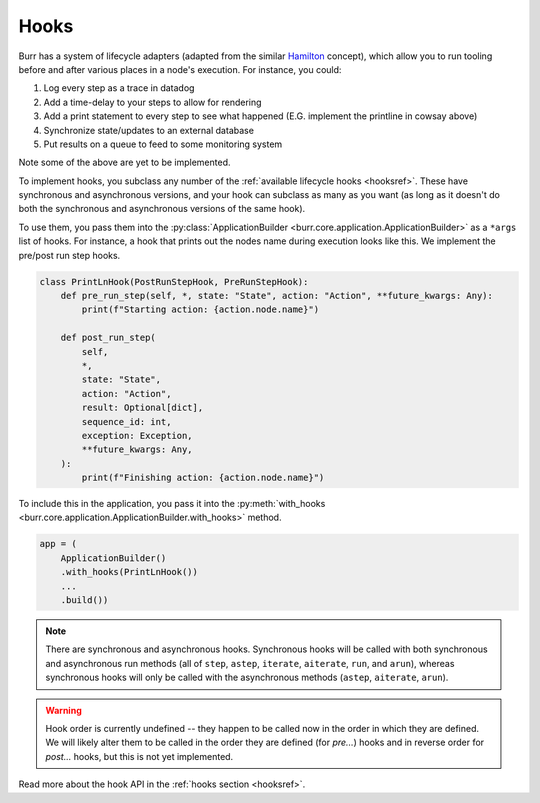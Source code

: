=====
Hooks
=====

.. _hooks:

Burr has a system of lifecycle adapters (adapted from the similar `Hamilton <https://github.com/dagworks-inc/hamilton>`_ concept), which allow you to run tooling before and after
various places in a node's execution. For instance, you could:

1. Log every step as a trace in datadog
2. Add a time-delay to your steps to allow for rendering
3. Add a print statement to every step to see what happened (E.G. implement the printline in cowsay above)
4. Synchronize state/updates to an external database
5. Put results on a queue to feed to some monitoring system

Note some of the above are yet to be implemented.

To implement hooks, you subclass any number of the :ref:`available lifecycle hooks <hooksref>`.
These have synchronous and asynchronous versions, and your hook can subclass as many as you want
(as long as it doesn't do both the synchronous and asynchronous versions of the same hook).

To use them, you pass them into the :py:class:`ApplicationBuilder <burr.core.application.ApplicationBuilder>` as a ``*args`` list of hooks. For instance,
a hook that prints out the nodes name during execution looks like this.
We implement the pre/post run step hooks.

.. code-block:: python

    class PrintLnHook(PostRunStepHook, PreRunStepHook):
        def pre_run_step(self, *, state: "State", action: "Action", **future_kwargs: Any):
            print(f"Starting action: {action.node.name}")

        def post_run_step(
            self,
            *,
            state: "State",
            action: "Action",
            result: Optional[dict],
            sequence_id: int,
            exception: Exception,
            **future_kwargs: Any,
        ):
            print(f"Finishing action: {action.node.name}")

To include this in the application, you pass it into the :py:meth:`with_hooks <burr.core.application.ApplicationBuilder.with_hooks>` method.

.. code-block:: python

    app = (
        ApplicationBuilder()
        .with_hooks(PrintLnHook())
        ...
        .build())

.. note::

    There are synchronous and asynchronous hooks. Synchronous hooks will be called with both synchronous and asynchronous run methods
    (all of ``step``, ``astep``, ``iterate``, ``aiterate``, ``run``, and ``arun``), whereas synchronous hooks will only be called with
    the asynchronous methods (``astep``, ``aiterate``, ``arun``).

.. warning::
    Hook order is currently undefined -- they happen to be called now in the order in which they are defined. We will likely
    alter them to be called in the order they are defined (for `pre...`) hooks and in reverse order for `post...` hooks,
    but this is not yet implemented.

Read more about the hook API in the :ref:`hooks section <hooksref>`.

